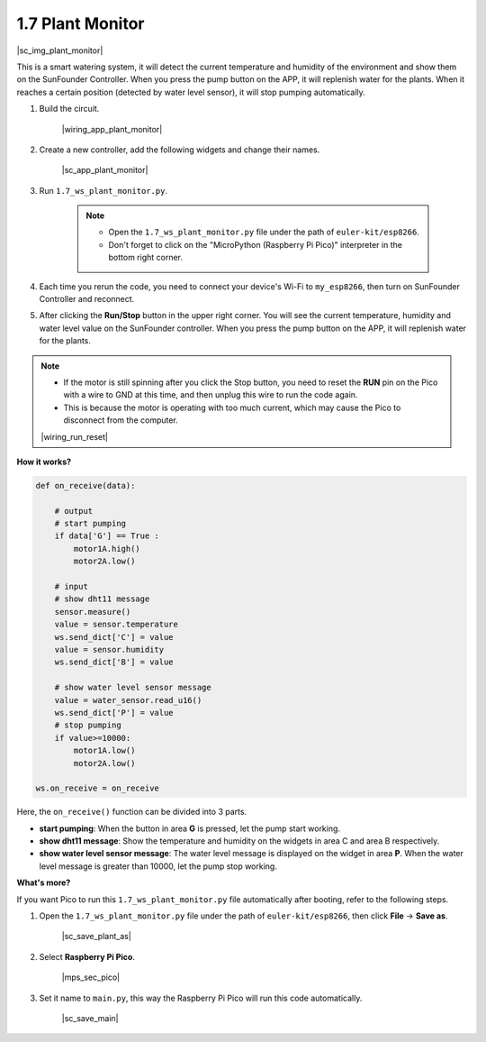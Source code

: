 1.7 Plant Monitor
================================

|sc_img_plant_monitor|

This is a smart watering system, it will detect the current temperature and humidity of the environment and show them on the SunFounder Controller.
When you press the pump button on the APP, it will replenish water for the plants. When it reaches a certain position (detected by water level sensor), it will stop pumping automatically.


#. Build the circuit.

    |wiring_app_plant_monitor|

#. Create a new controller, add the following widgets and change their names.

    |sc_app_plant_monitor|

#. Run ``1.7_ws_plant_monitor.py``.

    .. note::

        * Open the ``1.7_ws_plant_monitor.py`` file under the path of ``euler-kit/esp8266``.
        * Don't forget to click on the "MicroPython (Raspberry Pi Pico)" interpreter in the bottom right corner.

#. Each time you rerun the code, you need to connect your device's Wi-Fi to ``my_esp8266``, then turn on SunFounder Controller and reconnect.
#. After clicking the **Run/Stop** button in the upper right corner. You will see the current temperature, humidity and water level value on the SunFounder controller. When you press the pump button on the APP, it will replenish water for the plants.

.. note::

    * If the motor is still spinning after you click the Stop button, you need to reset the **RUN** pin on the Pico with a wire to GND at this time, and then unplug this wire to run the code again.
    * This is because the motor is operating with too much current, which may cause the Pico to disconnect from the computer. 

    |wiring_run_reset|

**How it works?**


.. code-block:: python

    def on_receive(data):
        
        # output
        # start pumping
        if data['G'] == True :
            motor1A.high()
            motor2A.low()
        
        # input
        # show dht11 message
        sensor.measure()
        value = sensor.temperature
        ws.send_dict['C'] = value
        value = sensor.humidity
        ws.send_dict['B'] = value
        
        # show water level sensor message
        value = water_sensor.read_u16()
        ws.send_dict['P'] = value
        # stop pumping
        if value>=10000:
            motor1A.low()
            motor2A.low()

    ws.on_receive = on_receive

Here, the ``on_receive()`` function can be divided into 3 parts.

* **start pumping**: When the button in area **G** is pressed, let the pump start working.
* **show dht11 message**: Show the temperature and humidity on the widgets in area C and area B respectively.
* **show water level sensor message**: The water level message is displayed on the widget in area **P**. When the water level message is greater than 10000, let the pump stop working.


**What's more?**

If you want Pico to run this ``1.7_ws_plant_monitor.py`` file automatically after booting, refer to the following steps.

#. Open the ``1.7_ws_plant_monitor.py`` file under the path of ``euler-kit/esp8266``, then click **File** -> **Save as**.

    |sc_save_plant_as|

#. Select **Raspberry Pi Pico**.

    |mps_sec_pico|

#. Set it name to ``main.py``, this way the Raspberry Pi Pico will run this code automatically.

    |sc_save_main|

